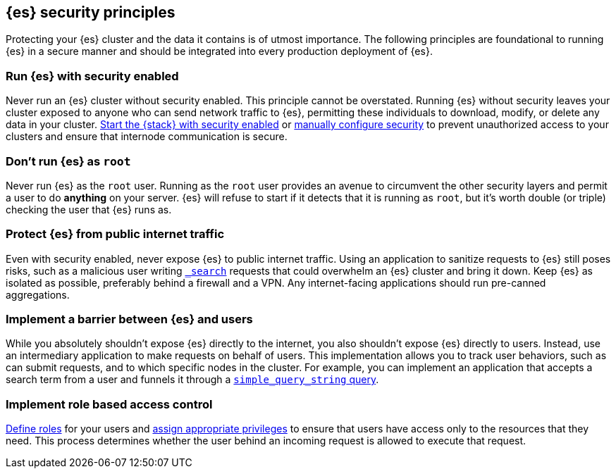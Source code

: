 [[es-security-principles]]
== {es} security principles
Protecting your {es} cluster and the data it contains is of utmost importance.
The following principles are foundational to running {es} in a secure manner
and should be integrated into every production deployment of {es}.

[discrete]
[[security-run-with-security]]
=== Run {es} with security enabled
Never run an {es} cluster without security enabled. This principle cannot be
overstated. Running {es} without security leaves your cluster exposed to anyone
who can send network traffic to {es}, permitting these individuals to download,
modify, or delete any data in your cluster.
<<configuring-stack-security,Start the {stack} with security enabled>> or
<<manually-configure-security,manually configure security>> to prevent
unauthorized access to your clusters and ensure that internode communication
is secure. 

[discrete]
[[security-not-root-user]]
=== Don't run {es} as `root`
Never run {es} as the `root` user. Running as the `root` user provides an avenue
to circumvent the other security layers and permit a user to do *anything* on
your server. {es} will refuse to start if it detects that it is running as
`root`, but it's worth double (or triple) checking the user that {es} runs as. 

[discrete]
[[security-protect-cluster-traffic]]
=== Protect {es} from public internet traffic
Even with security enabled, never expose {es} to public internet traffic.
Using an application to sanitize requests to {es} still poses risks, such as
a malicious user writing <<search,`_search`>> requests that could overwhelm an
{es} cluster and bring it down. Keep {es} as isolated as possible, preferably
behind a firewall and a VPN. Any internet-facing applications should run 
pre-canned aggregations. 

[discrete]
[[security-implement-user-barrier]]
=== Implement a barrier between {es} and users
While you absolutely shouldn't expose {es} directly to the internet, you also
shouldn't expose {es} directly to users. Instead, use an intermediary
application to make requests on behalf of users. This implementation allows you 
to track user behaviors, such as can submit requests, and to which specific
nodes in the cluster. For example, you can implement an application that accepts
a search term from a user and funnels it through a
<<query-dsl-simple-query-string-query,`simple_query_string` query>>. 

[discrete]
[[security-create-appropriate-users]]
=== Implement role based access control
<<defining-roles,Define roles>> for your users and
<<security-privileges,assign appropriate privileges>> to ensure that users have
access only to the resources that they need. This process determines whether the 
user behind an incoming request is allowed to execute that request.